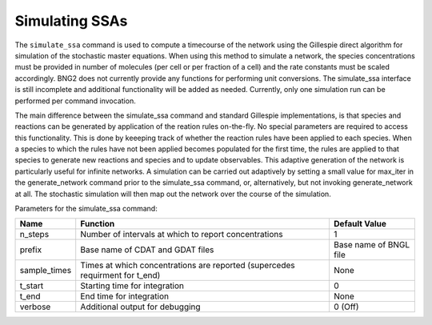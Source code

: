 Simulating SSAs
======================================================================================================

The ``simulate_ssa`` command is used to compute a timecourse of the network using
the Gillespie direct algorithm for simulation of the stochastic master
equations.  When using this method to simulate a network, the species
concentrations must be provided in number of molecules (per cell or per
fraction of a cell) and the rate constants must be scaled accordingly.  BNG2
does not currently provide any functions for performing unit conversions.  The
simulate_ssa interface is still incomplete and additional functionality will
be added as needed. Currently, only one simulation run can be performed per
command invocation.

The main difference between the simulate_ssa command and standard Gillespie
implementations, is that species and reactions can be generated by application
of the reation rules on-the-fly.  No special parameters are required to access
this functionality.  This is done by keeeping track of whether the reaction
rules have been applied to each species.  When a species to which the rules
have not been applied becomes populated for the first time, the rules are
applied to that species to generate new reactions and species and to update
observables.  This adaptive generation of the network is particularly useful
for infinite networks.  A simulation can be carried out adaptively by setting
a small value for max_iter in the generate_network command prior to the
simulate_ssa command, or, alternatively, but not invoking generate_network at
all.  The stochastic simulation will then map out the network over the course
of the simulation. 

Parameters for the simulate_ssa command:	

+--------------------+---------------------------------------------------------+---------------+
| Name               | Function                                                | Default Value |
+====================+=========================================================+===============+
| n_steps            | Number of intervals at which to report concentrations   | 1             |
+--------------------+---------------------------------------------------------+---------------+
| prefix             | Base name of CDAT and GDAT files                        | Base name of  |
|                    |                                                         | BNGL file     |
+--------------------+---------------------------------------------------------+---------------+
| sample_times       | Times at which concentrations are reported              | None          |
|                    | (supercedes requirment for t_end)                       |               |
+--------------------+---------------------------------------------------------+---------------+
| t_start            | Starting time for integration                           | 0             |
+--------------------+---------------------------------------------------------+---------------+
| t_end              | End time for integration                                | None          |
+--------------------+---------------------------------------------------------+---------------+
| verbose            | Additional output for debugging                         | 0 (Off)       |
+--------------------+---------------------------------------------------------+---------------+
